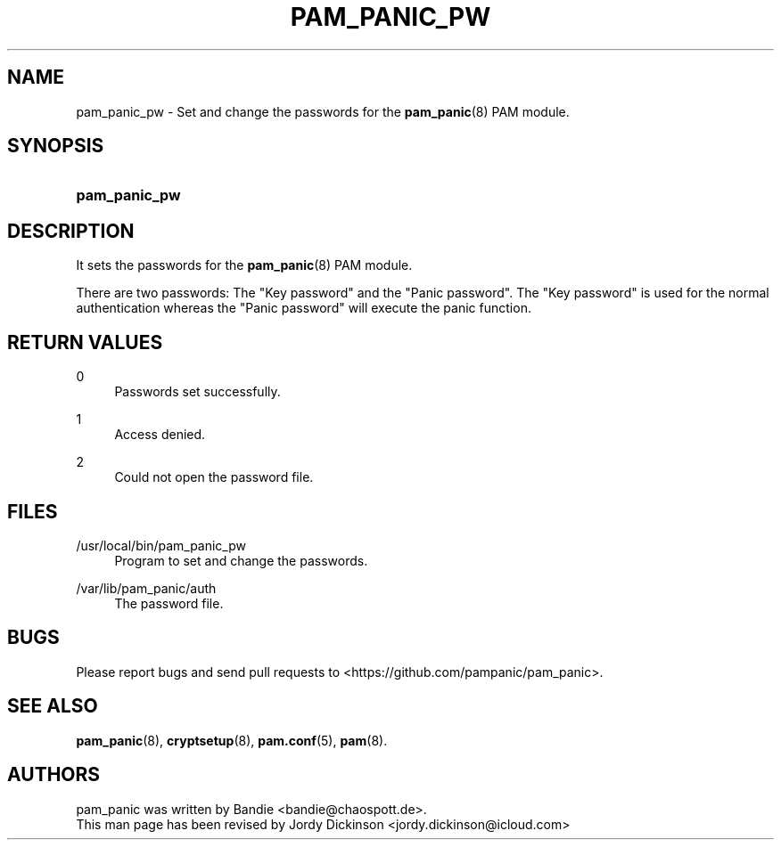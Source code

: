 '\" t
.\"     Title: pam_panic_pw
.\"    Author: [see the "AUTHORS" section]
.\"      Date: 2018-03-31
.\"    Manual: PAM Panic Manual
.\"    Source: PAM Panic Manual
.\"  Language: English
.\"
.TH "PAM_PANIC_PW" "8" "2018-03-31" "PAM Panic Manual" "PAM Panic Manual"
.ie \n(.g .ds Aq \(aq
.el       .ds Aq '
.\" -----------------------------------------------------------------
.\" * set default formatting
.\" -----------------------------------------------------------------
.\" disable hyphenation
.nh
.\" disable justification (adjust text to left margin only)
.ad l
.\" -----------------------------------------------------------------
.\" * MAIN CONTENT STARTS HERE *
.\" -----------------------------------------------------------------

.SH "NAME"
pam_panic_pw \- Set and change the passwords for the \fBpam_panic\fR(8) PAM module\&.


.SH "SYNOPSIS"
.HP \w'\fBpam_panic_pw\fR\ 'u
\fBpam_panic_pw\fR


.SH "DESCRIPTION"
.PP
It sets the passwords for the \fBpam_panic\fR(8) PAM module\&.
.PP
There are two passwords: The "Key password" and the "Panic password"\&.
The "Key password" is used for the normal authentication
whereas the "Panic password" will execute the panic function\&.


.SH "RETURN VALUES"
.PP
0
.RS 4
Passwords set successfully\&.
.RE
.PP
1
.RS 4
Access denied\&.
.RE
.PP
2
.RS 4
Could not open the password file\&.
.RE


.SH "FILES"
.PP
/usr/local/bin/pam_panic_pw
.RS 4
Program to set and change the passwords\&.
.RE
.PP
/var/lib/pam_panic/auth
.RS 4
The password file\&.
.RE


.SH "BUGS"
.PP
Please report bugs and send pull requests to <https://github\&.com/pampanic/pam_panic>\&.


.SH "SEE ALSO"
.PP
\fBpam_panic\fR(8),
\fBcryptsetup\fR(8),
\fBpam\&.conf\fR(5),
\fBpam\fR(8)\&.


.SH "AUTHORS"

.PD 0
.PP
pam_panic was written by Bandie <bandie@chaospott\&.de>\&.
.PP
This man page has been revised by Jordy Dickinson <jordy\&.dickinson@icloud\&.com>

